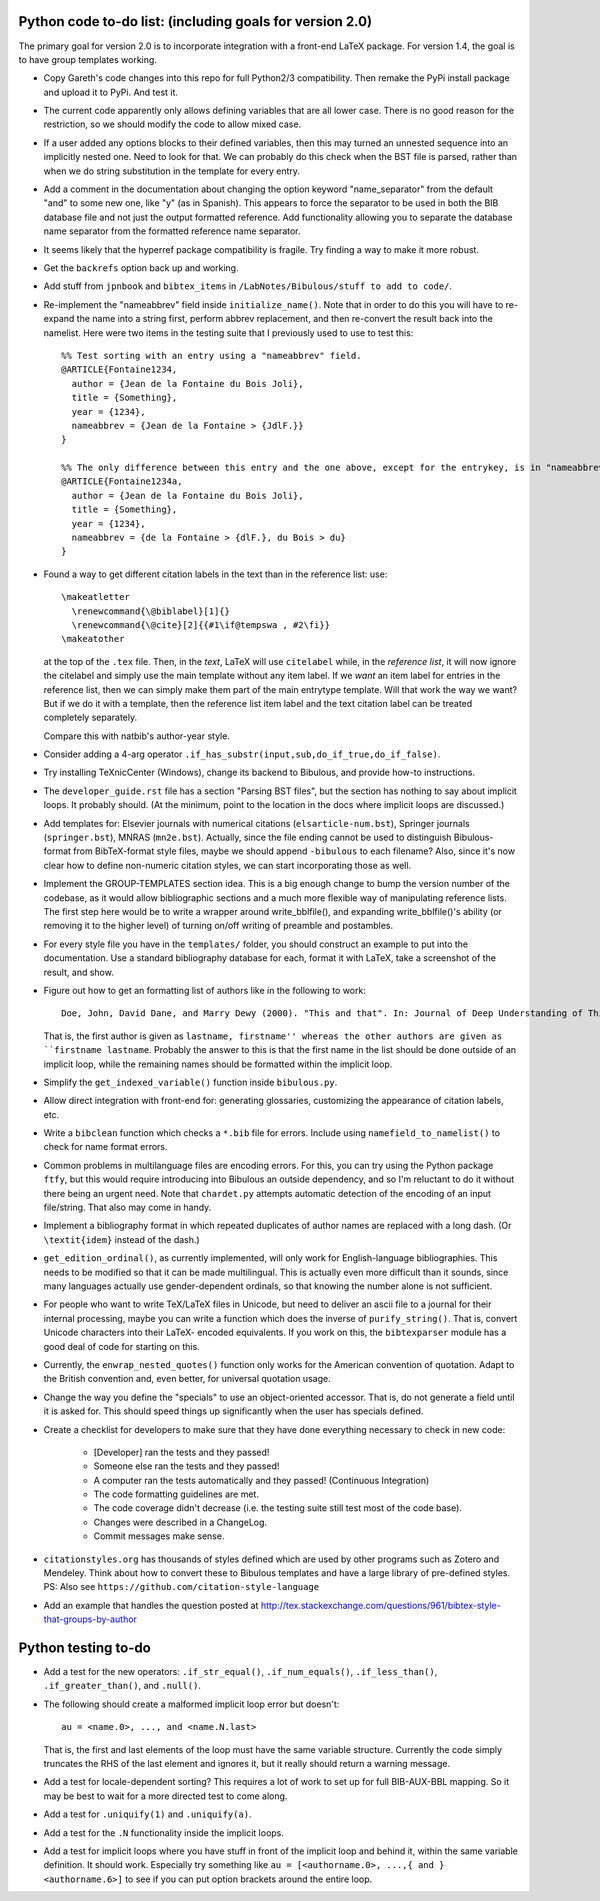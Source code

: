 Python code to-do list: (including goals for version 2.0)
---------------------------------------------------------

The primary goal for version 2.0 is to incorporate integration with a front-end LaTeX package.
For version 1.4, the goal is to have group templates working.

- Copy Gareth's code changes into this repo for full Python2/3 compatibility. Then remake the PyPi install
  package and upload it to PyPi. And test it.

- The current code apparently only allows defining variables that are all lower case. There is no good reason
  for the restriction, so we should modify the code to allow mixed case.

- If a user added any options blocks to their defined variables, then this may turned an unnested sequence
  into an implicitly nested one. Need to look for that. We can probably do this check
  when the BST file is parsed, rather than when we do string substitution in the template
  for every entry.

- Add a comment in the documentation about changing the option keyword "name_separator" from the default "and"
  to some new one, like "y" (as in Spanish). This appears to force the separator to be used in both the BIB database
  file and not just the output formatted reference. Add functionality allowing you to separate the database name
  separator from the formatted reference name separator.

- It seems likely that the hyperref package compatibility is fragile. Try finding a way to make it more robust.

- Get the ``backrefs`` option back up and working.

- Add stuff from ``jpnbook`` and ``bibtex_items`` in ``/LabNotes/Bibulous/stuff to add to code/``.

- Re-implement the "nameabbrev" field inside ``initialize_name()``. Note that in order to do
  this you will have to re-expand the name into a string first, perform abbrev replacement, and
  then re-convert the result back into the namelist. Here were two items in the testing suite
  that I previously used to use to test this::

    %% Test sorting with an entry using a "nameabbrev" field.
    @ARTICLE{Fontaine1234,
      author = {Jean de la Fontaine du Bois Joli},
      title = {Something},
      year = {1234},
      nameabbrev = {Jean de la Fontaine > {JdlF.}}
    }

    %% The only difference between this entry and the one above, except for the entrykey, is in "nameabbrev".
    @ARTICLE{Fontaine1234a,
      author = {Jean de la Fontaine du Bois Joli},
      title = {Something},
      year = {1234},
      nameabbrev = {de la Fontaine > {dlF.}, du Bois > du}
    }

- Found a way to get different citation labels in the text than in the reference list: use::

    \makeatletter
      \renewcommand{\@biblabel}[1]{}
      \renewcommand{\@cite}[2]{{#1\if@tempswa , #2\fi}}
    \makeatother

  at the top of the ``.tex`` file. Then, in the *text*, LaTeX will use ``citelabel`` while, in the *reference list*,
  it will now ignore the citelabel and simply use the main template without any item label. If we *want* an item label
  for entries in the reference list, then we can simply make them part of the main entrytype template. Will that work
  the way we want? But if we do it with a template, then the reference list item label and the text citation label can
  be treated completely separately.

  Compare this with natbib's author-year style.

- Consider adding a 4-arg operator ``.if_has_substr(input,sub,do_if_true,do_if_false)``.

- Try installing TeXnicCenter (Windows), change its backend to Bibulous, and provide how-to instructions.

- The ``developer_guide.rst`` file has a section "Parsing BST files", but the section has nothing to say about implicit
  loops. It probably should. (At the minimum, point to the location in the docs where implicit loops are discussed.)

- Add templates for: Elsevier journals with numerical
  citations (``elsarticle-num.bst``), Springer journals (``springer.bst``), MNRAS (``mn2e.bst``). Actually, since
  the file ending cannot be used to distinguish Bibulous-format from BibTeX-format style files, maybe we should
  append ``-bibulous`` to each filename? Also, since it's now clear how to define non-numeric citation styles, we
  can start incorporating those as well.

- Implement the GROUP-TEMPLATES section idea. This is a big enough change to bump the version
  number of the codebase, as it would allow bibliographic sections and a much more flexible way
  of manipulating reference lists. The first step here would be to write a wrapper around write_bblfile(),
  and expanding write_bblfile()'s ability (or removing it to the higher level) of turning on/off writing
  of preamble and postambles.

- For every style file you have in the ``templates/`` folder, you should construct an example to put into the
  documentation. Use a standard bibliography database for each, format it with LaTeX, take a screenshot of the
  result, and show.

- Figure out how to get an formatting list of authors like in the following to work::

    Doe, John, David Dane, and Marry Dewy (2000). "This and that". In: Journal of Deep Understanding of Things.

  That is, the first author is given as ``lastname, firstname'' whereas the other authors are given as
  ``firstname lastname``. Probably the answer to this is that the first name in the list should be done outside
  of an implicit loop, while the remaining names should be formatted within the implicit loop.

- Simplify the ``get_indexed_variable()`` function inside ``bibulous.py``.

- Allow direct integration with front-end for: generating glossaries, customizing the
  appearance of citation labels, etc.

- Write a ``bibclean`` function which checks a ``*.bib`` file for errors. Include using
  ``namefield_to_namelist()`` to check for name format errors.

- Common problems in multilanguage files are encoding errors. For this, you can try using
  the Python package ``ftfy``, but this would require introducing into Bibulous an outside
  dependency, and so I'm reluctant to do it without there being an urgent need. Note that
  ``chardet.py`` attempts automatic detection of the encoding of an input file/string.
  That also may come in handy.

- Implement a bibliography format in which repeated duplicates of author names are replaced
  with a long dash. (Or ``\textit{idem}`` instead of the dash.)

- ``get_edition_ordinal()``, as currently implemented, will only work for English-language
  bibliographies. This needs to be modified so that it can be made multilingual. This is actually
  even more difficult than it sounds, since many languages actually use gender-dependent
  ordinals, so that knowing the number alone is not sufficient.

- For people who want to write TeX/LaTeX files in Unicode, but need to deliver an ascii file
  to a journal for their internal processing, maybe you can write a function which does the
  inverse of ``purify_string()``. That is, convert Unicode characters into their LaTeX-
  encoded equivalents. If you work on this, the ``bibtexparser`` module has a good deal of code
  for starting on this.

- Currently, the ``enwrap_nested_quotes()`` function only works for the American convention
  of quotation. Adapt to the British convention and, even better, for universal quotation
  usage.

- Change the way you define the "specials" to use an object-oriented accessor. That is, do not
  generate a field until it is asked for. This should speed things up significantly when the
  user has specials defined.

- Create a checklist for developers to make sure that they have done everything necessary to
  check in new code:
    - [Developer] ran the tests and they passed!
    - Someone else ran the tests and they passed!
    - A computer ran the tests automatically and they passed! (Continuous Integration)
    - The code formatting guidelines are met.
    - The code coverage didn't decrease (i.e. the testing suite still test most of the code base).
    - Changes were described in a ChangeLog.
    - Commit messages make sense.

- ``citationstyles.org`` has thousands of styles defined which are used by other programs such
  as Zotero and Mendeley. Think about how to convert these to Bibulous templates and have a large
  library of pre-defined styles. PS: Also see ``https://github.com/citation-style-language``

- Add an example that handles the question posted at http://tex.stackexchange.com/questions/961/bibtex-style-that-groups-by-author


Python testing to-do
--------------------

- Add a test for the new operators: ``.if_str_equal()``, ``.if_num_equals()``, ``.if_less_than()``, ``.if_greater_than()``, and
  ``.null()``.

- The following should create a malformed implicit loop error but doesn't::

    au = <name.0>, ..., and <name.N.last>

  That is, the first and last elements of the loop must have the same variable structure. Currently
  the code simply truncates the RHS of the last element and ignores it, but it really should return
  a warning message.

- Add a test for locale-dependent sorting? This requires a lot of work to set up for full
  BIB-AUX-BBL mapping. So it may be best to wait for a more directed test to come along.

- Add a test for ``.uniquify(1)`` and ``.uniquify(a)``.

- Add a test for the ``.N`` functionality inside the implicit loops.

- Add a test for implicit loops where you have stuff in front of the implicit loop and behind it, within
  the same variable definition. It should work. Especially try something like
  ``au = [<authorname.0>, ...,{ and }<authorname.6>]`` to see if you can put option brackets around the
  entire loop.
